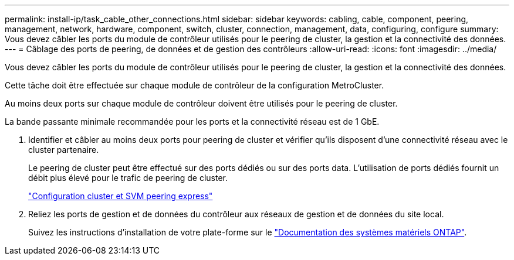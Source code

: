 ---
permalink: install-ip/task_cable_other_connections.html 
sidebar: sidebar 
keywords: cabling, cable, component, peering, management, network, hardware, component, switch, cluster, connection, management, data, configuring, configure 
summary: Vous devez câbler les ports du module de contrôleur utilisés pour le peering de cluster, la gestion et la connectivité des données. 
---
= Câblage des ports de peering, de données et de gestion des contrôleurs
:allow-uri-read: 
:icons: font
:imagesdir: ../media/


[role="lead"]
Vous devez câbler les ports du module de contrôleur utilisés pour le peering de cluster, la gestion et la connectivité des données.

Cette tâche doit être effectuée sur chaque module de contrôleur de la configuration MetroCluster.

Au moins deux ports sur chaque module de contrôleur doivent être utilisés pour le peering de cluster.

La bande passante minimale recommandée pour les ports et la connectivité réseau est de 1 GbE.

. Identifier et câbler au moins deux ports pour peering de cluster et vérifier qu'ils disposent d'une connectivité réseau avec le cluster partenaire.
+
Le peering de cluster peut être effectué sur des ports dédiés ou sur des ports data. L'utilisation de ports dédiés fournit un débit plus élevé pour le trafic de peering de cluster.

+
http://docs.netapp.com/ontap-9/topic/com.netapp.doc.exp-clus-peer/home.html["Configuration cluster et SVM peering express"]

. Reliez les ports de gestion et de données du contrôleur aux réseaux de gestion et de données du site local.
+
Suivez les instructions d'installation de votre plate-forme sur le https://docs.netapp.com/us-en/ontap-systems/["Documentation des systèmes matériels ONTAP"^].


